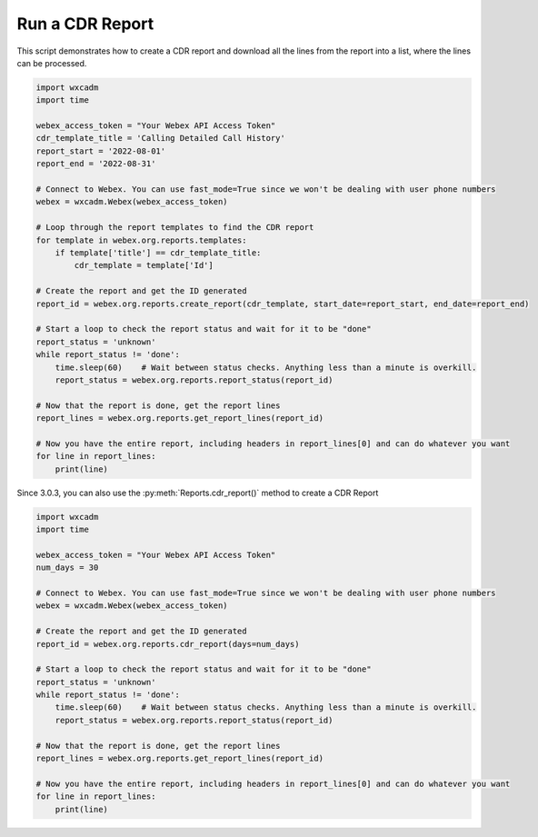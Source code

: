 Run a CDR Report
================
This script demonstrates how to create a CDR report and download all the lines from the report into a list, where the
lines can be processed.

.. code-block:: python

    import wxcadm
    import time

    webex_access_token = "Your Webex API Access Token"
    cdr_template_title = 'Calling Detailed Call History'
    report_start = '2022-08-01'
    report_end = '2022-08-31'

    # Connect to Webex. You can use fast_mode=True since we won't be dealing with user phone numbers
    webex = wxcadm.Webex(webex_access_token)

    # Loop through the report templates to find the CDR report
    for template in webex.org.reports.templates:
        if template['title'] == cdr_template_title:
            cdr_template = template['Id']

    # Create the report and get the ID generated
    report_id = webex.org.reports.create_report(cdr_template, start_date=report_start, end_date=report_end)

    # Start a loop to check the report status and wait for it to be "done"
    report_status = 'unknown'
    while report_status != 'done':
        time.sleep(60)    # Wait between status checks. Anything less than a minute is overkill.
        report_status = webex.org.reports.report_status(report_id)

    # Now that the report is done, get the report lines
    report_lines = webex.org.reports.get_report_lines(report_id)

    # Now you have the entire report, including headers in report_lines[0] and can do whatever you want
    for line in report_lines:
        print(line)

Since 3.0.3, you can also use the :py:meth:`Reports.cdr_report()` method to create a CDR Report

.. code-block:: python

    import wxcadm
    import time

    webex_access_token = "Your Webex API Access Token"
    num_days = 30

    # Connect to Webex. You can use fast_mode=True since we won't be dealing with user phone numbers
    webex = wxcadm.Webex(webex_access_token)

    # Create the report and get the ID generated
    report_id = webex.org.reports.cdr_report(days=num_days)

    # Start a loop to check the report status and wait for it to be "done"
    report_status = 'unknown'
    while report_status != 'done':
        time.sleep(60)    # Wait between status checks. Anything less than a minute is overkill.
        report_status = webex.org.reports.report_status(report_id)

    # Now that the report is done, get the report lines
    report_lines = webex.org.reports.get_report_lines(report_id)

    # Now you have the entire report, including headers in report_lines[0] and can do whatever you want
    for line in report_lines:
        print(line)

